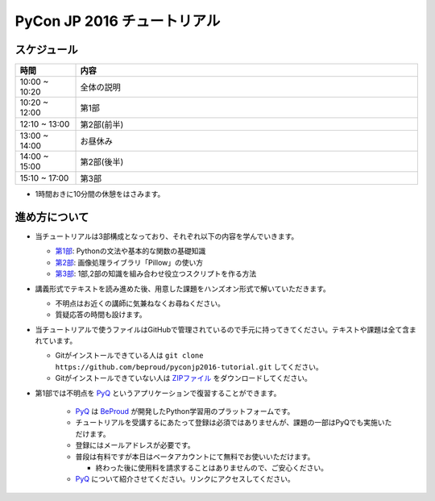 ============================
PyCon JP 2016 チュートリアル
============================

.. image:: https://pycon.jp/2016/site_media/static/img/top_banner.png

スケジュール
============================

.. csv-table::
  :header: 時間, 内容
  :widths: 15, 85

  10:00 ~ 10:20, 全体の説明
  10:20 ~ 12:00, 第1部
  12:10 ~ 13:00, 第2部(前半)
  13:00 ~ 14:00, お昼休み
  14:00 ~ 15:00, 第2部(後半)
  15:10 ~ 17:00, 第3部
  
* 1時間おきに10分間の休憩をはさみます。

進め方について
==============================
* 当チュートリアルは3部構成となっており、それぞれ以下の内容を学んでいきます。

  * `第1部 <1.rst>`_: Pythonの文法や基本的な関数の基礎知識
  * `第2部 <2.rst>`_: 画像処理ライブラリ「Pillow」の使い方
  * `第3部 <3.rst>`_: 1部,2部の知識を組み合わせ役立つスクリプトを作る方法

* 講義形式でテキストを読み進めた後、用意した課題をハンズオン形式で解いていただきます。

  * 不明点はお近くの講師に気兼ねなくお尋ねください。
  * 質疑応答の時間も設けます。

* 当チュートリアルで使うファイルはGitHubで管理されているので手元に持ってきてください。テキストや課題は全て含まれています。

  * Gitがインストールできている人は ``git clone https://github.com/beproud/pyconjp2016-tutorial.git`` してください。
  * Gitがインストールできていない人は `ZIPファイル <https://github.com/beproud/pyconjp2016-tutorial/archive/master.zip>`_ をダウンロードしてください。

* 第1部では不明点を `PyQ <https://pyq.jp>`_ というアプリケーションで復習することができます。

    * `PyQ <https://pyq.jp>`_ は `BeProud <beproud.jp>`_ が開発したPython学習用のプラットフォームです。
    * チュートリアルを受講するにあたって登録は必須ではありませんが、課題の一部はPyQでも実施いただけます。
    * 登録にはメールアドレスが必要です。
    * 普段は有料ですが本日はベータアカウントにて無料でお使いいただけます。
    
      * 終わった後に使用料を請求することはありませんので、ご安心ください。

    * `PyQ <https://pyq.jp>`_ について紹介させてください。リンクにアクセスしてください。

